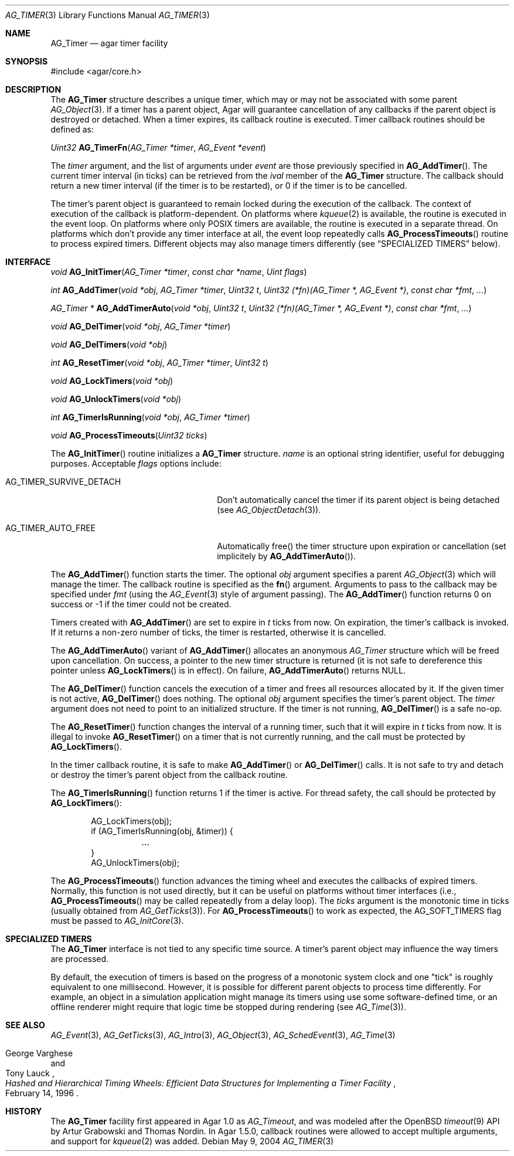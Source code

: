 .\" Copyright (c) 2004-2020 Julien Nadeau Carriere <vedge@csoft.net>.
.\" All rights reserved.
.\"
.\" Redistribution and use in source and binary forms, with or without
.\" modification, are permitted provided that the following conditions
.\" are met:
.\" 1. Redistributions of source code must retain the above copyright
.\"    notice, this list of conditions and the following disclaimer.
.\" 2. Redistributions in binary form must reproduce the above copyright
.\"    notice, this list of conditions and the following disclaimer in the
.\"    documentation and/or other materials provided with the distribution.
.\"
.\" THIS SOFTWARE IS PROVIDED BY THE AUTHOR ``AS IS'' AND ANY EXPRESS OR
.\" IMPLIED WARRANTIES, INCLUDING, BUT NOT LIMITED TO, THE IMPLIED
.\" WARRANTIES OF MERCHANTABILITY AND FITNESS FOR A PARTICULAR PURPOSE
.\" ARE DISCLAIMED. IN NO EVENT SHALL THE AUTHOR BE LIABLE FOR ANY DIRECT,
.\" INDIRECT, INCIDENTAL, SPECIAL, EXEMPLARY, OR CONSEQUENTIAL DAMAGES
.\" (INCLUDING BUT NOT LIMITED TO, PROCUREMENT OF SUBSTITUTE GOODS OR
.\" SERVICES; LOSS OF USE, DATA, OR PROFITS; OR BUSINESS INTERRUPTION)
.\" HOWEVER CAUSED AND ON ANY THEORY OF LIABILITY, WHETHER IN CONTRACT,
.\" STRICT LIABILITY, OR TORT (INCLUDING NEGLIGENCE OR OTHERWISE) ARISING
.\" IN ANY WAY OUT OF THE USE OF THIS SOFTWARE EVEN IF ADVISED OF THE
.\" POSSIBILITY OF SUCH DAMAGE.
.\"
.Dd May 9, 2004
.Dt AG_TIMER 3
.Os
.ds vT Agar API Reference
.ds oS Agar 1.5
.Sh NAME
.Nm AG_Timer
.Nd agar timer facility
.Sh SYNOPSIS
.Bd -literal
#include <agar/core.h>
.Ed
.Sh DESCRIPTION
.\" MANLINK(AG_Timeout)
The
.Nm
structure describes a unique timer, which may or may not be associated with
some parent
.Xr AG_Object 3 .
If a timer has a parent object, Agar will guarantee cancellation of any
callbacks if the parent object is destroyed or detached.
When a timer expires, its callback routine is executed.
Timer callback routines should be defined as:
.Pp
.nr nS 1
.Ft "Uint32"
.Fn AG_TimerFn "AG_Timer *timer" "AG_Event *event"
.Pp
.nr nS 0
The
.Fa timer
argument, and the list of arguments under
.Fa event
are those previously specified in
.Fn AG_AddTimer .
The current timer interval (in ticks) can be retrieved from the
.Va ival
member of the
.Nm
structure.
The callback should return a new timer interval (if the timer is
to be restarted), or 0 if the timer is to be cancelled.
.Pp
The timer's parent object is guaranteed to remain locked during the execution
of the callback.
The context of execution of the callback is platform-dependent.
On platforms where
.Xr kqueue 2
is available, the routine is executed in the event loop.
On platforms where only POSIX timers are available, the routine is
executed in a separate thread.
On platforms which don't provide any timer interface at all, the event
loop repeatedly calls
.Fn AG_ProcessTimeouts
routine to process expired timers.
Different objects may also manage timers differently (see
.Sx SPECIALIZED TIMERS
below).
.Sh INTERFACE
.nr nS 1
.Ft "void"
.Fn AG_InitTimer "AG_Timer *timer" "const char *name" "Uint flags"
.Pp
.Ft "int"
.Fn AG_AddTimer "void *obj" "AG_Timer *timer" "Uint32 t" "Uint32 (*fn)(AG_Timer *, AG_Event *)" "const char *fmt" "..."
.Pp
.Ft "AG_Timer *"
.Fn AG_AddTimerAuto "void *obj" "Uint32 t" "Uint32 (*fn)(AG_Timer *, AG_Event *)" "const char *fmt" "..."
.Pp
.Ft "void"
.Fn AG_DelTimer "void *obj" "AG_Timer *timer"
.Pp
.Ft "void"
.Fn AG_DelTimers "void *obj"
.Pp
.Ft "int"
.Fn AG_ResetTimer "void *obj" "AG_Timer *timer" "Uint32 t"
.Pp
.Ft "void"
.Fn AG_LockTimers "void *obj"
.Pp
.Ft "void"
.Fn AG_UnlockTimers "void *obj"
.Pp
.Ft "int"
.Fn AG_TimerIsRunning "void *obj" "AG_Timer *timer"
.Pp
.Ft "void"
.Fn AG_ProcessTimeouts "Uint32 ticks"
.Pp
.nr nS 0
The
.Fn AG_InitTimer
routine initializes a
.Nm
structure.
.Fa name
is an optional string identifier, useful for debugging purposes.
Acceptable
.Fa flags
options include:
.Bl -tag -width "AG_TIMER_SURVIVE_DETACH "
.It Dv AG_TIMER_SURVIVE_DETACH
Don't automatically cancel the timer if its parent object is being
detached (see
.Xr AG_ObjectDetach 3 ) .
.It Dv AG_TIMER_AUTO_FREE
Automatically free() the timer structure upon expiration or cancellation
(set implicitely by
.Fn AG_AddTimerAuto ) .
.El
.Pp
The
.Fn AG_AddTimer
function starts the timer.
The optional
.Fa obj
argument specifies a parent
.Xr AG_Object 3
which will manage the timer.
The callback routine is specified as the
.Fn fn
argument.
Arguments to pass to the callback may be specified under
.Fa fmt
(using the
.Xr AG_Event 3
style of argument passing).
The
.Fn AG_AddTimer
function returns 0 on success or -1 if the timer could not be created.
.Pp
Timers created with
.Fn AG_AddTimer
are set to expire in
.Fa t
ticks from now.
On expiration, the timer's callback is invoked.
If it returns a non-zero number of ticks, the timer is restarted, otherwise
it is cancelled.
.Pp
The
.Fn AG_AddTimerAuto
variant of
.Fn AG_AddTimer
allocates an anonymous
.Ft AG_Timer
structure which will be freed upon cancellation.
On success, a pointer to the new timer structure is returned (it is not
safe to dereference this pointer unless
.Fn AG_LockTimers
is in effect).
On failure,
.Fn AG_AddTimerAuto
returns NULL.
.Pp
The
.Fn AG_DelTimer
function cancels the execution of a timer and frees all resources
allocated by it.
If the given timer is not active,
.Fn AG_DelTimer
does nothing.
The optional
.Fa obj
argument specifies the timer's parent object.
The
.Fa timer
argument does not need to point to an initialized structure.
If the timer is not running,
.Fn AG_DelTimer
is a safe no-op.
.Pp
The
.Fn AG_ResetTimer
function changes the interval of a running timer, such that it will expire
in
.Fa t
ticks from now.
It is illegal to invoke
.Fn AG_ResetTimer
on a timer that is not currently running, and the call must be protected by
.Fn AG_LockTimers .
.Pp
In the timer callback routine, it is safe to make
.Fn AG_AddTimer
or
.Fn AG_DelTimer
calls.
It is not safe to try and detach or destroy the timer's parent object from
the callback routine.
.Pp
The
.Fn AG_TimerIsRunning
function returns 1 if the timer is active.
For thread safety, the call should be protected by
.Fn AG_LockTimers :
.Bd -literal -offset indent
AG_LockTimers(obj);
if (AG_TimerIsRunning(obj, &timer)) {
	...
}
AG_UnlockTimers(obj);
.Ed
.Pp
The
.Fn AG_ProcessTimeouts
function advances the timing wheel and executes the callbacks of
expired timers.
Normally, this function is not used directly, but it can be useful on
platforms without timer interfaces (i.e.,
.Fn AG_ProcessTimeouts
may be called repeatedly from a delay loop).
The
.Fa ticks
argument is the monotonic time in ticks (usually obtained from
.Xr AG_GetTicks 3 ) .
For
.Fn AG_ProcessTimeouts
to work as expected, the
.Dv AG_SOFT_TIMERS
flag must be passed to
.Xr AG_InitCore 3 .
.Sh SPECIALIZED TIMERS
The
.Nm
interface is not tied to any specific time source.
A timer's parent object may influence the way timers are processed.
.Pp
By default, the execution of timers is based on the progress of a
monotonic system clock and one "tick" is roughly equivalent to one
millisecond.
However, it is possible for different parent objects to process time
differently.
For example, an object in a simulation application might manage its timers
using use some software-defined time, or an offline renderer might require
that logic time be stopped during rendering (see
.Xr AG_Time 3 ) .
.Sh SEE ALSO
.Xr AG_Event 3 ,
.Xr AG_GetTicks 3 ,
.Xr AG_Intro 3 ,
.Xr AG_Object 3 ,
.Xr AG_SchedEvent 3 ,
.Xr AG_Time 3
.Rs
.%T "Hashed and Hierarchical Timing Wheels: Efficient Data Structures for Implementing a Timer Facility"
.%A "George Varghese"
.%A "Tony Lauck"
.%D "February 14, 1996"
.Re
.Sh HISTORY
The
.Nm
facility first appeared in Agar 1.0 as
.Ft AG_Timeout ,
and was modeled after the OpenBSD
.Xr timeout 9
API by Artur Grabowski and Thomas Nordin.
In Agar 1.5.0, callback routines were allowed to accept multiple arguments,
and support for
.Xr kqueue 2
was added.
